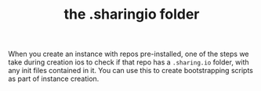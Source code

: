#+TITLE: the .sharingio folder
#+FIRN_ORDER: 2

When you create an instance with repos pre-installed, one of the steps we take during creation ios to check if that repo has a =.sharing.io= folder, with any init files contained in it.  You can use this to create bootstrapping scripts as part of instance creation.
